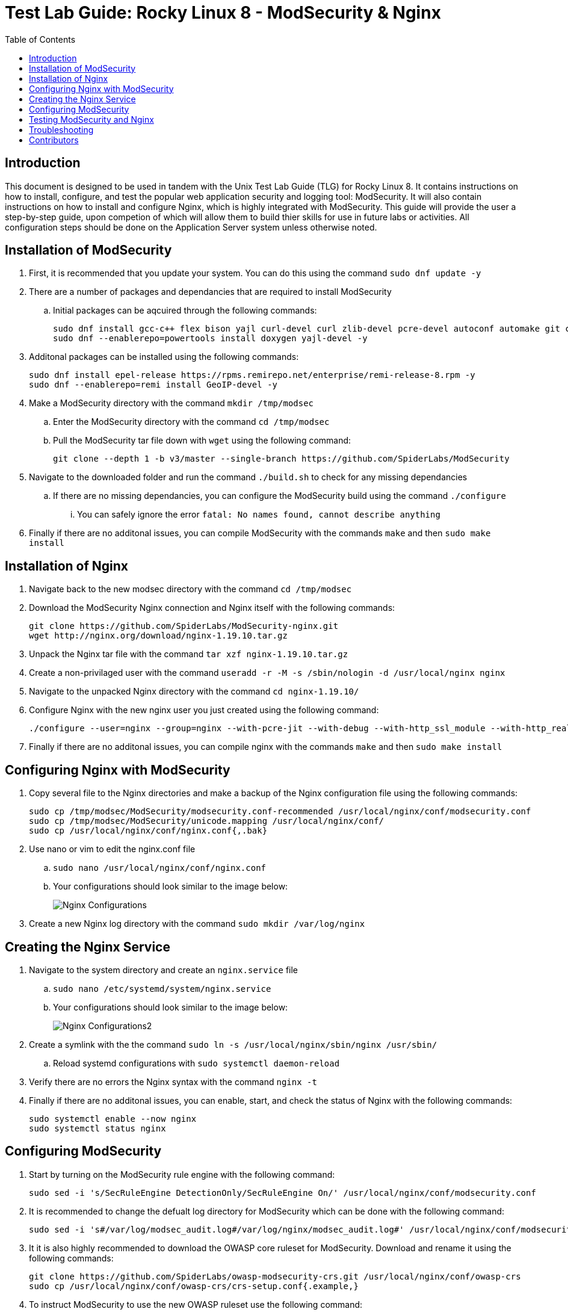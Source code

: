 :toc: left
= Test Lab Guide: Rocky Linux 8 - ModSecurity & Nginx

== Introduction

This document is designed to be used in tandem with the Unix Test Lab Guide (TLG) for Rocky Linux 8. It contains instructions on how to install, configure, and test the popular web application security and logging tool: ModSecurity. It will also contain instructions on how to install and configure Nginx, which is highly integrated with ModSecurity. This guide will provide the user a step-by-step guide, upon competion of which will allow them to build thier skills for use in future labs or activities. All configuration steps should be done on the Application Server system unless otherwise noted.

== Installation of ModSecurity

. First, it is recommended that you update your system. You can do this using the command `sudo dnf update -y`
. There are a number of packages and dependancies that are required to install ModSecurity
.. Initial packages can be aqcuired through the following commands:
+
```
sudo dnf install gcc-c++ flex bison yajl curl-devel curl zlib-devel pcre-devel autoconf automake git curl make libxml2-devel pkgconfig libtool httpd-devel redhat-rpm-config git wget openssl openssl-devel vim -y
sudo dnf --enablerepo=powertools install doxygen yajl-devel -y
```
. Additonal packages can be installed using the following commands:
+
```
sudo dnf install epel-release https://rpms.remirepo.net/enterprise/remi-release-8.rpm -y
sudo dnf --enablerepo=remi install GeoIP-devel -y
```

. Make a ModSecurity directory with the command `mkdir /tmp/modsec`
.. Enter the ModSecurity directory with the command `cd /tmp/modsec`
.. Pull the ModSecurity tar file down with `wget` using the following command:
+
```
git clone --depth 1 -b v3/master --single-branch https://github.com/SpiderLabs/ModSecurity
```
. Navigate to the downloaded folder and run the command `./build.sh` to check for any missing dependancies
.. If there are no missing dependancies, you can configure the ModSecurity build using the command `./configure`
... You can safely ignore the error `fatal: No names found, cannot describe anything`
. Finally if there are no additonal issues, you can compile ModSecurity with the commands `make` and then `sudo make install`

== Installation of Nginx

. Navigate back to the new modsec directory with the command `cd /tmp/modsec`
. Download the ModSecurity Nginx connection and Nginx itself with the following commands:
+
```
git clone https://github.com/SpiderLabs/ModSecurity-nginx.git
wget http://nginx.org/download/nginx-1.19.10.tar.gz
```
. Unpack the Nginx tar file with the command `tar xzf nginx-1.19.10.tar.gz`
. Create a non-privilaged user with the command `useradd -r -M -s /sbin/nologin -d /usr/local/nginx nginx`
. Navigate to the unpacked Nginx directory with the command `cd nginx-1.19.10/`
. Configure Nginx with the new nginx user you just created using the following command:
+
```
./configure --user=nginx --group=nginx --with-pcre-jit --with-debug --with-http_ssl_module --with-http_realip_module --add-module=/tmp/modsec/ModSecurity-nginx
```
. Finally if there are no additonal issues, you can compile nginx with the commands `make` and then `sudo make install`

== Configuring Nginx with ModSecurity

. Copy several file to the Nginx directories and make a backup of the Nginx configuration file using the following commands:
+
```
sudo cp /tmp/modsec/ModSecurity/modsecurity.conf-recommended /usr/local/nginx/conf/modsecurity.conf
sudo cp /tmp/modsec/ModSecurity/unicode.mapping /usr/local/nginx/conf/
sudo cp /usr/local/nginx/conf/nginx.conf{,.bak}
```
. Use nano or vim to edit the nginx.conf file
.. `sudo nano /usr/local/nginx/conf/nginx.conf`
.. Your configurations should look similar to the image below:
+
image::nginxconfig.jpg[Nginx Configurations, align="center"]
. Create a new Nginx log directory with the command `sudo mkdir /var/log/nginx`

== Creating the Nginx Service

. Navigate to the system directory and create an `nginx.service` file
.. `sudo nano /etc/systemd/system/nginx.service`
.. Your configurations should look similar to the image below:
+
image::nginxconfig2.jpg[Nginx Configurations2, align="center"]
. Create a symlink with the the command `sudo ln -s /usr/local/nginx/sbin/nginx /usr/sbin/`
.. Reload systemd configurations with `sudo systemctl daemon-reload`
. Verify there are no errors the Nginx syntax with the command `nginx -t`
. Finally if there are no additonal issues, you can enable, start, and check the status of Nginx with the following commands:
+
```
sudo systemctl enable --now nginx
sudo systemctl status nginx
```

== Configuring ModSecurity

. Start by turning on the ModSecurity rule engine with the following command:
+
```
sudo sed -i 's/SecRuleEngine DetectionOnly/SecRuleEngine On/' /usr/local/nginx/conf/modsecurity.conf
```
. It is recommended to change the defualt log directory for ModSecurity which can be done with the following command:
+
```
sudo sed -i 's#/var/log/modsec_audit.log#/var/log/nginx/modsec_audit.log#' /usr/local/nginx/conf/modsecurity.conf
```
. It it is also highly recommended to download the OWASP core ruleset for ModSecurity. Download and rename it using the following commands:
+
```
git clone https://github.com/SpiderLabs/owasp-modsecurity-crs.git /usr/local/nginx/conf/owasp-crs
sudo cp /usr/local/nginx/conf/owasp-crs/crs-setup.conf{.example,}
```
. To instruct ModSecurity to use the new OWASP ruleset use the following command:
+
```
sudo echo -e "Include owasp-crs/crs-setup.conf\nInclude owasp-crs/rules/*.conf" >> /usr/local/nginx/conf/modsecurity.conf
```
. Verify there are no errors the Nginx syntax with the command `nginx -t`
.. Restart the Nginx service with the command `sudo systemctl restart nginx`

== Testing ModSecurity and Nginx

. To complete a simple test you can issue the command `curl localhost/index.html?exec=/bin/bash`
.. This should result in a `403 forbidden` error as shown in the image below:
.. Alternatively instead of curling to localhost, you could access this from your client1 workstation for the same result
+
image::nginxtest1.jpg[Nginx Test1, align="center"]
. If you configured logging correctly, you should be able to see logs using the command `tail -100 /var/log/nginx/modsec_audit.log`
.. Results should be similar to the image shown below:
+
image::nginxtest2.jpg[Nginx Test2, align="center"]
. This completes the base configuration for ModSecurity and Nginx
.. These configurations can be built upon to include more diverse and in depth rules if desired

== Troubleshooting

* If you encounter an error starting your Nginx service, apache could be blocking it by using its address space. To fix this run the command `sudo apachectl stop`
* If you find that a change you made is not being implememnted, make sure you restart services after reconfiguring things with `systemctl restart [service]`
* You can find general logs in the `/var/log/...` directories, and systemctl will instruct you on how to determine error codes when you run `systemctl status [service]`

== Contributors
* Ethan Allis
